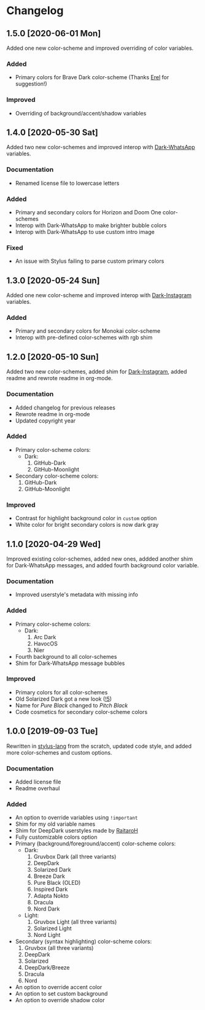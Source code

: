 #+STARTUP: nofold

* Changelog
** 1.5.0 [2020-06-01 Mon]
Added one new color-scheme and improved overriding of color variables.

*** Added
- Primary colors for Brave Dark color-scheme (Thanks [[https://github.com/E-RELevant][Erel]] for suggestion!)

*** Improved
- Overriding of background/accent/shadow variables

** 1.4.0 [2020-05-30 Sat]
Added two new color-schemes and improved interop with [[https://github.com/vednoc/dark-whatsapp][Dark-WhatsApp]] variables.

*** Documentation
- Renamed license file to lowercase letters

*** Added
- Primary and secondary colors for Horizon and Doom One color-schemes
- Interop with Dark-WhatsApp to make brighter bubble colors
- Interop with Dark-WhatsApp to use custom intro image

*** Fixed
- An issue with Stylus failing to parse custom primary colors

** 1.3.0 [2020-05-24 Sun]
Added one new color-scheme and improved interop with [[https://gitlab.com/vednoc/dark-instagram][Dark-Instagram]] variables.

*** Added
- Primary and secondary colors for Monokai color-scheme
- Interop with pre-defined color-schemes with rgb shim

** 1.2.0 [2020-05-10 Sun]
Added two new color-schemes, added shim for [[https://gitlab.com/vednoc/dark-instagram][Dark-Instagram]], added readme and
rewrote readme in org-mode.

*** Documentation
- Added changelog for previous releases
- Rewrote readme in org-mode
- Updated copyright year

*** Added
- Primary color-scheme colors:
  - Dark:
    1. GitHub-Dark
    2. GitHub-Moonlight
- Secondary color-scheme colors:
  1. GitHub-Dark
  2. GitHub-Moonlight

*** Improved
- Contrast for highlight background color in =custom= option
- White color for bright secondary colors is now dark gray

** 1.1.0 [2020-04-29 Wed]
Improved existing color-schemes, added new ones, addded another shim for
Dark-WhatsApp messages, and added fourth background color variable.

*** Documentation
- Improved userstyle's metadata with missing info

*** Added
- Primary color-scheme colors:
  - Dark:
    1. Arc Dark
    2. HavocOS
    3. Nier
- Fourth background to all color-schemes
- Shim for Dark-WhatsApp message bubbles

*** Improved
- Primary colors for all color-schemes
- Old Solarized Dark got a new look ([[https://gitlab.com/vednoc/dark-switcher/-/merge_requests/5][!5]])
- Name for /Pure Black/ changed to /Pitch Black/
- Code cosmetics for secondary color-scheme colors

** 1.0.0 [2019-09-03 Tue]
Rewritten in [[https://github.com/stylus/stylus][stylus-lang]] from the scratch, updated code style, and added more
color-schemes and custom options.

*** Documentation
- Added license file
- Readme overhaul

*** Added
- An option to override variables using =!important=
- Shim for my old variable names
- Shim for DeepDark userstyles made by [[https://gitlab.com/RaitaroH][RaitaroH]]
- Fully customizable colors option
- Primary (background/foreground/accent) color-scheme colors:
  - Dark:
    1. Gruvbox Dark (all three variants)
    2. DeepDark
    3. Solarized Dark
    4. Breeze Dark
    5. Pure Black (OLED)
    6. Inspired Dark
    7. Adapta Nokto
    8. Dracula
    9. Nord Dark
  - Light:
    1. Gruvbox Light (all three variants)
    2. Solarized Light
    3. Nord Light
- Secondary (syntax highlighting) color-scheme colors:
  1. Gruvbox (all three variants)
  2. DeepDark
  3. Solarized
  4. DeepDark/Breeze
  5. Dracula
  6. Nord
- An option to override accent color
- An option to set custom background
- An option to override shadow color
